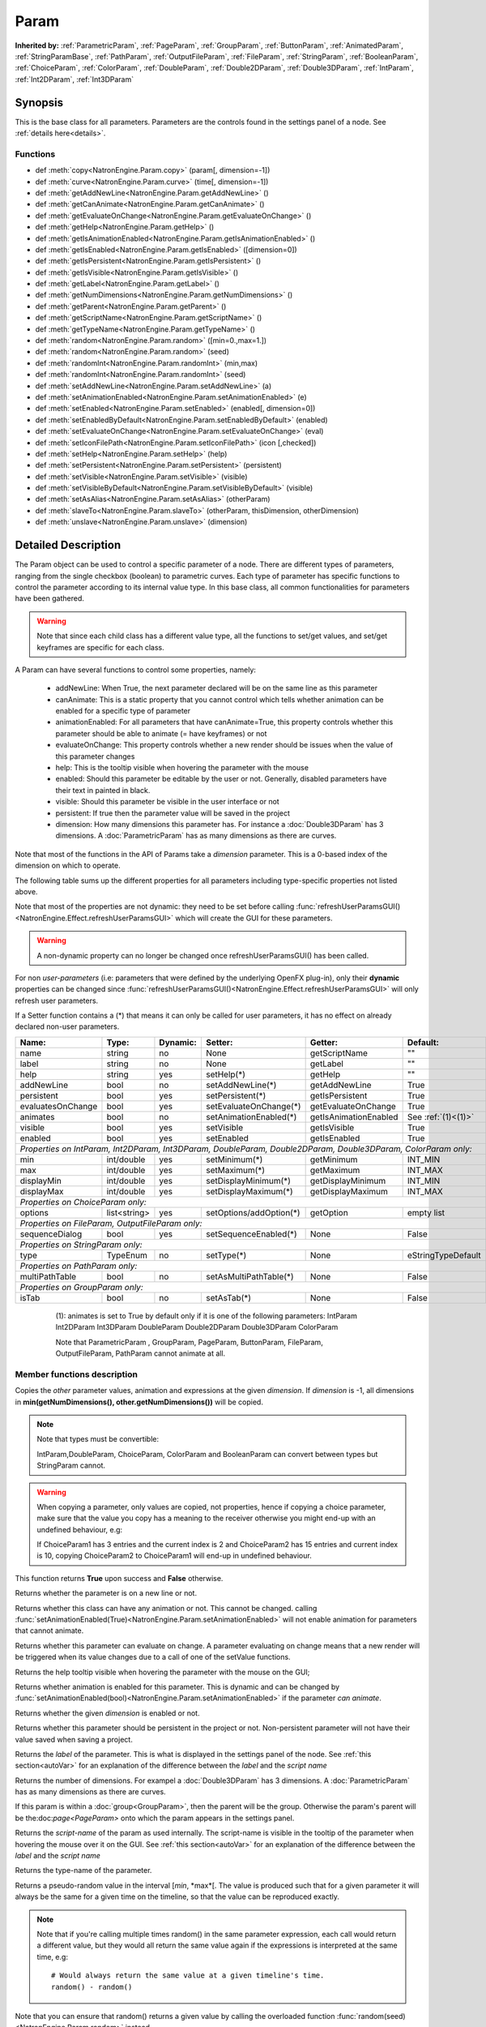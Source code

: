 .. module:: NatronEngine
.. _Param:

Param
*****

**Inherited by:** :ref:`ParametricParam`, :ref:`PageParam`, :ref:`GroupParam`, :ref:`ButtonParam`, :ref:`AnimatedParam`, :ref:`StringParamBase`, :ref:`PathParam`, :ref:`OutputFileParam`, :ref:`FileParam`, :ref:`StringParam`, :ref:`BooleanParam`, :ref:`ChoiceParam`, :ref:`ColorParam`, :ref:`DoubleParam`, :ref:`Double2DParam`, :ref:`Double3DParam`, :ref:`IntParam`, :ref:`Int2DParam`, :ref:`Int3DParam`

Synopsis
--------

This is the base class for all parameters. Parameters are the controls found in the settings
panel of a node. See :ref:`details here<details>`.

Functions
^^^^^^^^^

*    def :meth:`copy<NatronEngine.Param.copy>` (param[, dimension=-1])
*    def :meth:`curve<NatronEngine.Param.curve>` (time[, dimension=-1])
*    def :meth:`getAddNewLine<NatronEngine.Param.getAddNewLine>` ()
*    def :meth:`getCanAnimate<NatronEngine.Param.getCanAnimate>` ()
*    def :meth:`getEvaluateOnChange<NatronEngine.Param.getEvaluateOnChange>` ()
*    def :meth:`getHelp<NatronEngine.Param.getHelp>` ()
*    def :meth:`getIsAnimationEnabled<NatronEngine.Param.getIsAnimationEnabled>` ()
*    def :meth:`getIsEnabled<NatronEngine.Param.getIsEnabled>` ([dimension=0])
*    def :meth:`getIsPersistent<NatronEngine.Param.getIsPersistent>` ()
*    def :meth:`getIsVisible<NatronEngine.Param.getIsVisible>` ()
*    def :meth:`getLabel<NatronEngine.Param.getLabel>` ()
*    def :meth:`getNumDimensions<NatronEngine.Param.getNumDimensions>` ()
*    def :meth:`getParent<NatronEngine.Param.getParent>` ()
*    def :meth:`getScriptName<NatronEngine.Param.getScriptName>` ()
*    def :meth:`getTypeName<NatronEngine.Param.getTypeName>` ()
*	 def :meth:`random<NatronEngine.Param.random>` ([min=0.,max=1.])
*	 def :meth:`random<NatronEngine.Param.random>` (seed)
*	 def :meth:`randomInt<NatronEngine.Param.randomInt>` (min,max)
*	 def :meth:`randomInt<NatronEngine.Param.randomInt>` (seed)
*    def :meth:`setAddNewLine<NatronEngine.Param.setAddNewLine>` (a)
*    def :meth:`setAnimationEnabled<NatronEngine.Param.setAnimationEnabled>` (e)
*    def :meth:`setEnabled<NatronEngine.Param.setEnabled>` (enabled[, dimension=0])
*    def :meth:`setEnabledByDefault<NatronEngine.Param.setEnabledByDefault>` (enabled)
*    def :meth:`setEvaluateOnChange<NatronEngine.Param.setEvaluateOnChange>` (eval)
*    def :meth:`setIconFilePath<NatronEngine.Param.setIconFilePath>` (icon [,checked])
*    def :meth:`setHelp<NatronEngine.Param.setHelp>` (help)
*    def :meth:`setPersistent<NatronEngine.Param.setPersistent>` (persistent)
*    def :meth:`setVisible<NatronEngine.Param.setVisible>` (visible)
*    def :meth:`setVisibleByDefault<NatronEngine.Param.setVisibleByDefault>` (visible)
*    def :meth:`setAsAlias<NatronEngine.Param.setAsAlias>` (otherParam)
*    def :meth:`slaveTo<NatronEngine.Param.slaveTo>` (otherParam, thisDimension, otherDimension)
*    def :meth:`unslave<NatronEngine.Param.unslave>` (dimension)

.. _details:

Detailed Description
--------------------

The Param object can be used to control a specific parameter of a node.
There are different types of parameters, ranging from the single
checkbox (boolean) to parametric curves.
Each type of parameter has specific functions to control the parameter according to
its internal value type. 
In this base class, all common functionalities for parameters have been gathered.

.. warning:: 
	Note that since each child class has a different value type, all the functions to set/get values, and set/get keyframes
	are specific for each class.

A Param can have several functions to control some properties, namely:

	* addNewLine:	When True, the next parameter declared will be on the same line as this parameter
	
	* canAnimate: This is a static property that you cannot control which tells whether animation can be enabled for a specific type of parameter
	
	* animationEnabled: For all parameters that have canAnimate=True, this property controls whether this parameter should be able to animate (= have keyframes) or not
	
	* evaluateOnChange: This property controls whether a new render should be issues when the value of this parameter changes
	
	* help: This is the tooltip visible when hovering the parameter with the mouse
	
	* enabled: Should this parameter be editable by the user or not. Generally, disabled parameters have their text in painted in black.
	
	* visible: Should this parameter be visible in the user interface or not
	
	* persistent: If true then the parameter value will be saved in the project
	
	* dimension: How many dimensions this parameter has. For instance a :doc:`Double3DParam` has 3 dimensions. A :doc:`ParametricParam` has as many dimensions as there are curves.

Note that most of the functions in the API of Params take a *dimension* parameter. This is a 0-based index of the dimension on which to operate.
				 	

The following table sums up the different properties for all parameters including type-specific properties not listed above.


Note that  most of the properties are not dynamic:
they need to be set before calling :func:`refreshUserParamsGUI()<NatronEngine.Effect.refreshUserParamsGUI>` which will create the GUI for these parameters.

.. warning::

	A non-dynamic property can no longer be changed once refreshUserParamsGUI() has been called.
	
For non *user-parameters* (i.e: parameters that were defined by the underlying OpenFX plug-in), only 
their **dynamic** properties can be changed since  :func:`refreshUserParamsGUI()<NatronEngine.Effect.refreshUserParamsGUI>`
will only refresh user parameters.
	
If a Setter function contains a (*) that means it can only be called for user parameters,
it has no effect on already declared non-user parameters.

+-------------------+--------------+--------------+--------------------------------+----------------------+-----------------------+
| Name:             | Type:        |   Dynamic:   |         Setter:                | Getter:              | Default:              |
+===================+==============+==============+================================+======================+=======================+         
| name              | string       |   no         |         None                   | getScriptName        | ""                    |
+-------------------+--------------+--------------+--------------------------------+----------------------+-----------------------+
| label             | string       |   no         |         None                   | getLabel             | ""                    |
+-------------------+--------------+--------------+--------------------------------+----------------------+-----------------------+ 
| help              | string       |   yes        |         setHelp(*)             | getHelp              | ""                    |
+-------------------+--------------+--------------+--------------------------------+----------------------+-----------------------+
| addNewLine        | bool         |   no         |         setAddNewLine(*)       | getAddNewLine        | True                  |
+-------------------+--------------+--------------+--------------------------------+----------------------+-----------------------+
| persistent        | bool         |   yes        |         setPersistent(*)       | getIsPersistent      | True                  |
+-------------------+--------------+--------------+--------------------------------+----------------------+-----------------------+
| evaluatesOnChange | bool         |   yes        |         setEvaluateOnChange(*) | getEvaluateOnChange  | True                  |
+-------------------+--------------+--------------+--------------------------------+----------------------+-----------------------+
| animates          | bool         |   no         |         setAnimationEnabled(*) | getIsAnimationEnabled| See :ref:`(1)<(1)>`   |
+-------------------+--------------+--------------+--------------------------------+----------------------+-----------------------+
| visible           | bool         |   yes        |         setVisible             | getIsVisible         | True                  |
+-------------------+--------------+--------------+--------------------------------+----------------------+-----------------------+
| enabled           | bool         |   yes        |         setEnabled             | getIsEnabled         | True                  |
+-------------------+--------------+--------------+--------------------------------+----------------------+-----------------------+
|                                                                                                                                 |
| *Properties on IntParam, Int2DParam, Int3DParam, DoubleParam, Double2DParam, Double3DParam, ColorParam only:*                   |
|                                                                                                                                 |
+-------------------+--------------+--------------+--------------------------------+----------------------+-----------------------+
| min               | int/double   |   yes        |         setMinimum(*)          |  getMinimum          |  INT_MIN              |
+-------------------+--------------+--------------+--------------------------------+----------------------+-----------------------+
| max               | int/double   |   yes        |         setMaximum(*)          |  getMaximum          |  INT_MAX              |
+-------------------+--------------+--------------+--------------------------------+----------------------+-----------------------+
| displayMin        | int/double   |   yes        |         setDisplayMinimum(*)   |  getDisplayMinimum   |  INT_MIN              |
+-------------------+--------------+--------------+--------------------------------+----------------------+-----------------------+
| displayMax        | int/double   |   yes        |         setDisplayMaximum(*)   |  getDisplayMaximum   |  INT_MAX              |
+-------------------+--------------+--------------+--------------------------------+----------------------+-----------------------+
|                                                                                                                                 |
| *Properties on ChoiceParam only:*                                                                                               |
|                                                                                                                                 |
+-------------------+--------------+--------------+--------------------------------+----------------------+-----------------------+
| options           | list<string> |   yes        |         setOptions/addOption(*)|  getOption           |  empty list           |
+-------------------+--------------+--------------+--------------------------------+----------------------+-----------------------+
|                                                                                                                                 |
| *Properties on FileParam, OutputFileParam only:*                                                                                |
|                                                                                                                                 |
+-------------------+--------------+--------------+--------------------------------+----------------------+-----------------------+
| sequenceDialog    | bool         |   yes        |         setSequenceEnabled(*)  |  None                |  False                |
+-------------------+--------------+--------------+--------------------------------+----------------------+-----------------------+
|                                                                                                                                 |
| *Properties on StringParam only:*                                                                                               |
|                                                                                                                                 |
+-------------------+--------------+--------------+--------------------------------+----------------------+-----------------------+
| type              | TypeEnum     |   no         |         setType(*)             |  None                |  eStringTypeDefault   |
+-------------------+--------------+--------------+--------------------------------+----------------------+-----------------------+
|                                                                                                                                 |
| *Properties on PathParam only:*                                                                                                 |
|                                                                                                                                 |
+-------------------+--------------+--------------+--------------------------------+----------------------+-----------------------+
| multiPathTable    | bool         |   no         |         setAsMultiPathTable(*) |  None                |  False                |
+-------------------+--------------+--------------+--------------------------------+----------------------+-----------------------+                                                                                                                            	 
|                                                                                                                                 |
| *Properties on GroupParam only:*                                                                                                |
|                                                                                                                                 |
+-------------------+--------------+--------------+--------------------------------+----------------------+-----------------------+
| isTab             | bool         |   no         |         setAsTab(*)            |  None                |   False               |
+-------------------+--------------+--------------+--------------------------------+----------------------+-----------------------+
   
   .. _(1):
   
    (1): animates is set to True by default only if it is one of the following parameters:
    IntParam Int2DParam Int3DParam
    DoubleParam Double2DParam Double3DParam
    ColorParam
    
    Note that ParametricParam , GroupParam, PageParam, ButtonParam, FileParam, OutputFileParam,
    PathParam cannot animate at all.

	
Member functions description
^^^^^^^^^^^^^^^^^^^^^^^^^^^^


.. method:: NatronEngine.Param.copy(other [, dimension=-1])

	:param other: :class:`Param`
	:param dimension: :class:`int`
	:rtype: :class:`bool`
	
Copies the *other* parameter values, animation and expressions at the given *dimension*.
If *dimension* is -1, all dimensions in **min(getNumDimensions(), other.getNumDimensions())** will 
be copied.

.. note::
	Note that types must be convertible:

	IntParam,DoubleParam, ChoiceParam, ColorParam and BooleanParam can convert between types but StringParam cannot.
	
.. warning::

	When copying a parameter, only values are copied, not properties, hence if copying a 
	choice parameter, make sure that the value you copy has a meaning to the receiver otherwise
	you might end-up with an undefined behaviour, e.g::
	
	If ChoiceParam1 has 3 entries and the current index is 2 and ChoiceParam2 has 15 entries
	and current index is 10, copying ChoiceParam2 to ChoiceParam1 will end-up in undefined behaviour.
	

This function returns **True** upon success and **False** otherwise.


.. method:: NatronEngine.Param.curve(time [, dimension=-1])

	:param time: :class:`float<PySide.QtCore.float>`
	:param dimension: :class:`int`
	:rtype: :class:`float<PySide.QtCore.float>`
	
	If this parameter has an animation curve on the given *dimension*, then the value of
	that curve at the given *time* is returned. If the parameter has an expression on top
	of the animation curve, the expression will be ignored, ie.g: the value of the animation
	curve will still be returned. 
	This is useful to write custom expressions for motion design such as looping, reversing, etc...
	

.. method:: NatronEngine.Param.getAddNewLine()


    :rtype: :class:`bool<PySide.QtCore.bool>`

Returns whether the parameter is on a new line or not.




.. method:: NatronEngine.Param.getCanAnimate()


    :rtype: :class:`bool<PySide.QtCore.bool>`

Returns whether this class can have any animation or not. This cannot be changed.
calling :func:`setAnimationEnabled(True)<NatronEngine.Param.setAnimationEnabled>` will
not enable animation for parameters that cannot animate.




.. method:: NatronEngine.Param.getEvaluateOnChange()


    :rtype: :class:`bool<PySide.QtCore.bool>`

Returns whether this parameter can evaluate on change. A parameter evaluating on change
means that a new render will be triggered when its value changes due to a call of one of
the setValue functions.




.. method:: NatronEngine.Param.getHelp()


    :rtype: :class:`str<NatronEngine.std::string>`

Returns the help tooltip visible when hovering the parameter with the mouse on the GUI;




.. method:: NatronEngine.Param.getIsAnimationEnabled()


    :rtype: :class:`bool<PySide.QtCore.bool>`

Returns whether animation is enabled for this parameter. This is dynamic and can be
changed by :func:`setAnimationEnabled(bool)<NatronEngine.Param.setAnimationEnabled>` if the
parameter *can animate*.
	



.. method:: NatronEngine.Param.getIsEnabled([dimension=0])


    :param dimension: :class:`int<PySide.QtCore.int>`
    :rtype: :class:`bool<PySide.QtCore.bool>`

Returns whether the given *dimension* is enabled or not.




.. method:: NatronEngine.Param.getIsPersistent()


    :rtype: :class:`bool<PySide.QtCore.bool>`

Returns whether this parameter should be persistent in the project or not.
Non-persistent parameter will not have their value saved when saving a project.




.. method:: NatronEngine.Param.getIsVisible()


    :rtype: :class:`bool<PySide.QtCore.bool>`

	Returns whether the parameter is visible on the user interface or not.




.. method:: NatronEngine.Param.getLabel()


    :rtype: :class:`str<NatronEngine.std::string>`

Returns the *label* of the parameter. This is what is displayed in the settings panel
of the node. See :ref:`this section<autoVar>` for an explanation of the difference between
the *label* and the *script name*




.. method:: NatronEngine.Param.getNumDimensions()


    :rtype: :class:`int<PySide.QtCore.int>`

Returns the number of dimensions. For exampel a :doc:`Double3DParam` has 3 dimensions.
A :doc:`ParametricParam` has as many dimensions as there are curves.




.. method:: NatronEngine.Param.getParent()


    :rtype: :class:`NatronEngine.Param`

If this param is within a :doc:`group<GroupParam>`, then the parent will be the group.
Otherwise the param's parent will be the:doc:`page<PageParam>` onto which the param
appears in the settings panel.




.. method:: NatronEngine.Param.getScriptName()


    :rtype: :class:`str<NatronEngine.std::string>`

Returns the *script-name* of the param as used internally. The script-name is visible
in the tooltip of the parameter when hovering the mouse over it on the GUI.
See :ref:`this section<autoVar>` for an explanation of the difference between
the *label* and the *script name*




.. method:: NatronEngine.Param.getTypeName()


    :rtype: :class:`str<NatronEngine.std::string>`

Returns the type-name of the parameter.


.. method:: NatronEngine.Param.random([min=0., max=1.])

	:param min: :class:`float<PySide.QtCore.float>`
	:param max: :class:`float<PySide.QtCore.float>`
	:rtype: :class:`float<PySide.QtCore.float>`

Returns a pseudo-random value in the interval [*min*, *max*[. 
The value is produced such that for a given parameter it will always be the same for a 
given time on the timeline, so that the value can be reproduced exactly.


.. note::

	Note that if you're calling multiple times random() in the same parameter expression,
	each call would return a different value, but they would all return the same value again
	if the expressions is interpreted at the same time, e.g::
	
		# Would always return the same value at a given timeline's time.
		random() - random() 
		
Note that you can ensure that random() returns a given value by calling the overloaded
function :func:`random(seed)<NatronEngine.Param.random>` instead.

.. method:: NatronEngine.Param.random(seed)

	:param seed: :class:`unsigned int<PySide.QtCore.int>`
	:rtype: :class:`float<PySide.QtCore.float>`	

Same as :func:`random()<NatronEngine.Param.random>` but takes a **seed** in parameter to control
the value returned by the function. E.g::

	ret = random(2) - random(2) 
	# ret == 0 always
	
.. method:: NatronEngine.Param.randomInt(min,max)

	:param min: :class:`int<PySide.QtCore.int>`
	:param max: :class:`int<PySide.QtCore.int>`
	:rtype: :class:`int<PySide.QtCore.int>`

Same as  :func:`random(min,max)<NatronEngine.Param.random>` but returns an integer in the 
range [*min*,*max*[

.. method:: NatronEngine.Param.randomInt(seed)
	
	:param seed: :class:`unsigned int<PySide.QtCore.int>`
	:rtype: :class:`int<PySide.QtCore.int>`	
	
Same as :func:`random(seed)<NatronEngine.Param.random>` but returns an integer in the range
[0, INT_MAX] instead. 


.. method:: NatronEngine.Param.setAddNewLine(a)


    :param a: :class:`bool<PySide.QtCore.bool>`

Set whether the parameter should be on a new line or not. 
See :func:`getAddNewLine()<NatronEngine.Param.getAddNewLine>`




.. method:: NatronEngine.Param.setAnimationEnabled(e)


    :param e: :class:`bool<PySide.QtCore.bool>`

Set whether animation should be enabled (= can have keyframes). 
See :func:`getIsAnimationEnabled()<NatronEngine.Param.getIsAnimationEnabled>`




.. method:: NatronEngine.Param.setEnabled(enabled[, dimension=0])


    :param enabled: :class:`bool<PySide.QtCore.bool>`
    :param dimension: :class:`int<PySide.QtCore.int>`

Set whether the given *dimension* of the parameter should be enabled or not.
When disabled, the parameter will be displayed in black and the user will not be able
to edit it.
See :func:`getIsEnabled(dimension)<NatronEngine.Param.getIsEnabled>`

.. method:: NatronEngine.Param.setEnabledByDefault(enabled)


    :param enabled: :class:`bool<PySide.QtCore.bool>`

Set whether the parameter should be enabled or not by default.
When disabled, the parameter will be displayed in black and the user will not be able
to edit it.


.. method:: NatronEngine.Param.setEvaluateOnChange(eval)


    :param eval: :class:`bool<PySide.QtCore.bool>`

Set whether evaluation should be enabled for this parameter. When True, calling any
function that change the value of the parameter will trigger a new render.
See :func:`getEvaluateOnChange()<NatronEngine.Param.getEvaluateOnChange>`


.. method:: NatronEngine.Param.setIconFilePath(icon [,checked])


    :param icon: :class:`str<NatronEngine.std::string>`
    :param checked: :class:`bool<PySide.QtCore.bool>`

Set here the icon file path for the label. This should be either an absolute path or
a file-path relative to a path in the NATRON_PLUGIN_PATH. The icon will replace the
label of the parameter. If this parameter is a :ref:`ButtonParam<ButtonParam>` then
if *checked* is *True* the icon will be used when the button is down. Similarily if
*checked* is *False* the icon will be used when the button is up.




.. method:: NatronEngine.Param.setHelp(help)


    :param help: :class:`str<NatronEngine.std::string>`

Set the help tooltip of the parameter.
See :func:`getHelp()<NatronEngine.Param.getHelp>`


.. method:: NatronEngine.Param.setPersistent(persistent)


    :param persistent: :class:`bool<PySide.QtCore.bool>`

Set whether this parameter should be persistent or not.
Non persistent parameter will not be saved in the project.
See :func:`getIsPersistent<NatronEngine.Param.getIsPersistent>`




.. method:: NatronEngine.Param.setVisible(visible)


    :param visible: :class:`bool<PySide.QtCore.bool>`
	
Set whether this parameter should be visible or not to the user.
See :func:`getIsVisible()<NatronEngine.Param.getIsVisible>`

.. method:: NatronEngine.Param.setVisibleByDefault(visible)


    :param visible: :class:`bool<PySide.QtCore.bool>`
	
Set whether this parameter should be visible or not to the user in its default state.


.. method:: NatronEngine.Param.setAsAlias(otherParam)

	:param otherParam: :class:`Param<NatronEngine.Param>`
	:rtype: :class:`bool<PySide.QtCore.bool>`
	
		
Set this parameter as an alias of *otherParam*. 
They need to be both of the same *type* and of the same *dimension*.
This parameter will control *otherParam* entirely and in case of a choice param, its 
drop-down menu will be updated whenever the *otherParam* menu is updated.

This is used generally to make user parameters on groups with the "Pick" option of the
"Manage User Parameters" dialog.


.. method:: NatronEngine.Param.slaveTo(otherParam, thisDimension, otherDimension)

	:param otherParam: :class:`Param<NatronEngine.Param>`
	:param thisDimension: :class:`int<PySide.QtCore.int>`
	:param otherDimension: :class:`int<PySide.QtCore.int>`
	:rtype: :class:`bool<PySide.QtCore.bool>`	
	
Set this parameter as a slave of *otherParam*. 
They need to be both of the same *type* but may vary in dimension, as long as 
*thisDimension* is valid according to the number of dimensions of this parameter and 
*otherDimension* is valid according to the number of dimensions of *otherParam*.

This parameter *thisDimension* will be controlled entirely by the *otherDimension* of
*otherParam* until a call to :func:`unslave(thisDimension)<NatronEngine.Param.unslave>` is made

.. method:: NatronEngine.Param.unslave(dimension)

	:param dimension: :class:`int<PySide.QtCore.int>`


If the given *dimension* of this parameter was previously slaved, then this function will
remove the link between parameters, and the user will be free again to use this parameter
as any other.

.. note::

	 The animation and values that were present before the link will remain.
